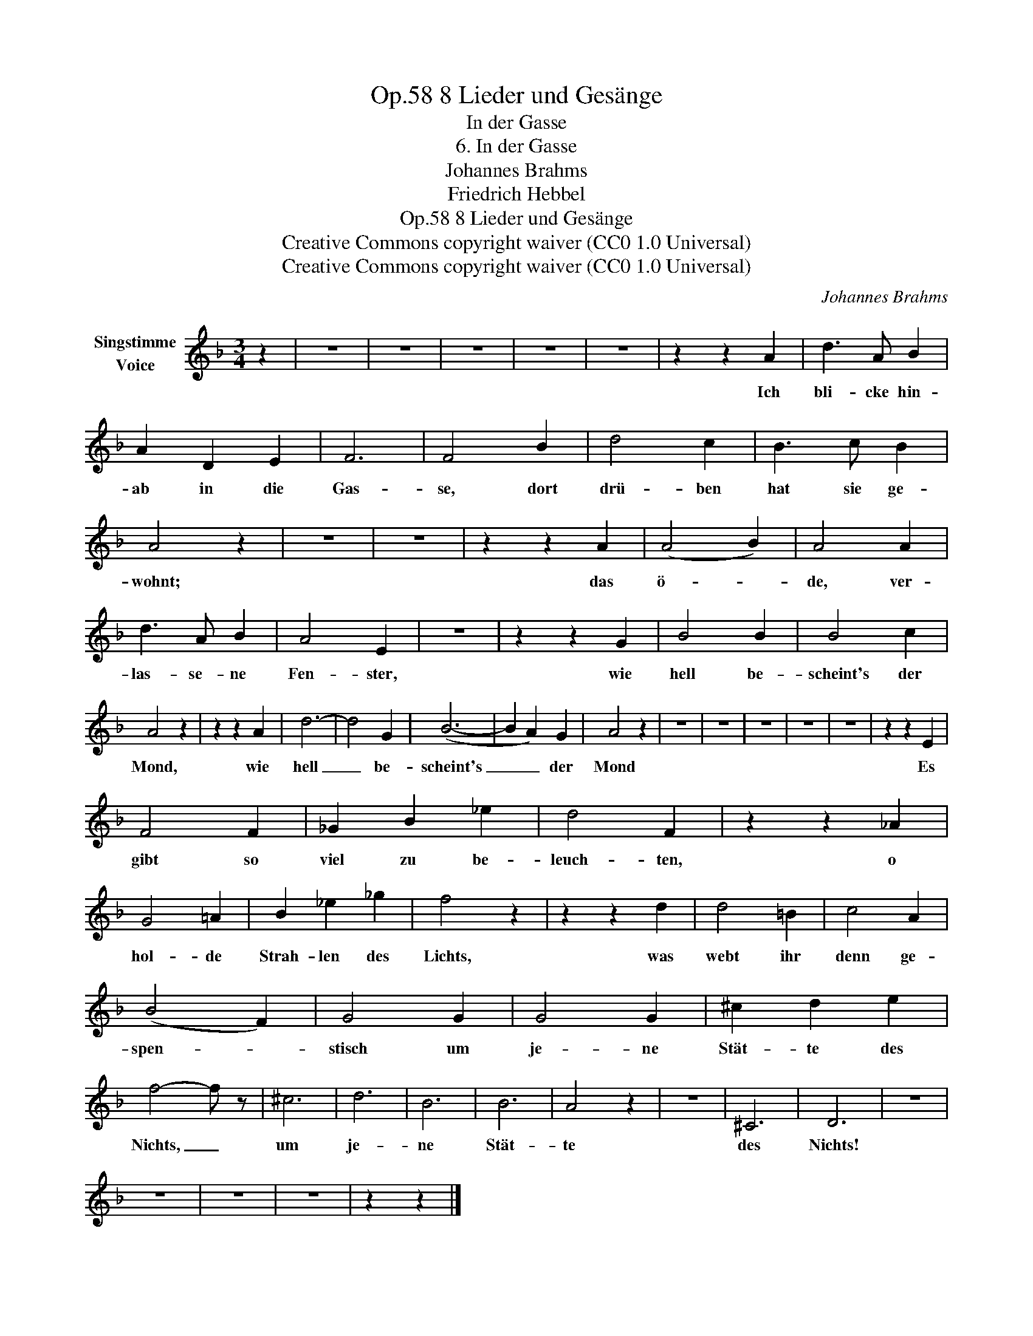 X:1
T:8 Lieder und Gesänge, Op.58
T:In der Gasse
T:6. In der Gasse
T:Johannes Brahms
T:Friedrich Hebbel
T:8 Lieder und Gesänge, Op.58
T:Creative Commons copyright waiver (CC0 1.0 Universal) 
T:Creative Commons copyright waiver (CC0 1.0 Universal) 
C:Johannes Brahms
Z:Friedrich Hebbel
Z:Creative Commons copyright waiver (CC0 1.0 Universal)
Z:
L:1/8
M:3/4
K:F
V:1 treble nm="Singstimme\nVoice"
V:1
 z2 | z6 | z6 | z6 | z6 | z6 | z2 z2 A2 | d3 A B2 | A2 D2 E2 | F6 | F4 B2 | d4 c2 | B3 c B2 | %13
w: ||||||Ich|bli- cke hin-|ab in die|Gas-|se, dort|drü- ben|hat sie ge-|
 A4 z2 | z6 | z6 | z2 z2 A2 | (A4 B2) | A4 A2 | d3 A B2 | A4 E2 | z6 | z2 z2 G2 | B4 B2 | B4 c2 | %25
w: wohnt;|||das|ö- *|de, ver-|las- se- ne|Fen- ster,||wie|hell be-|scheint's der|
 A4 z2 | z2 z2 A2 | d6- | d4 G2 | (B6- | B2 A2) G2 | A4 z2 | z6 | z6 | z6 | z6 | z6 | z2 z2 E2 | %38
w: Mond,|wie|hell|_ be-|scheint's|_ _ der|Mond||||||Es|
 F4 F2 | _G2 B2 _e2 | d4 F2 | z2 z2 _A2 | G4 =A2 | B2 _e2 _g2 | f4 z2 | z2 z2 d2 | d4 =B2 | c4 A2 | %48
w: gibt so|viel zu be-|leuch- ten,|o|hol- de|Strah- len des|Lichts,|was|webt ihr|denn ge-|
 (B4 F2) | G4 G2 | G4 G2 | ^c2 d2 e2 | f4- f z | ^c6 | d6 | B6 | B6 | A4 z2 | z6 | ^C6 | D6 | z6 | %62
w: spen- *|stisch um|je- ne|Stät- te des|Nichts, _|um|je-|ne|Stät-|te||des|Nichts!||
 z6 | z6 | z6 | z2 z2 |] %66
w: ||||


